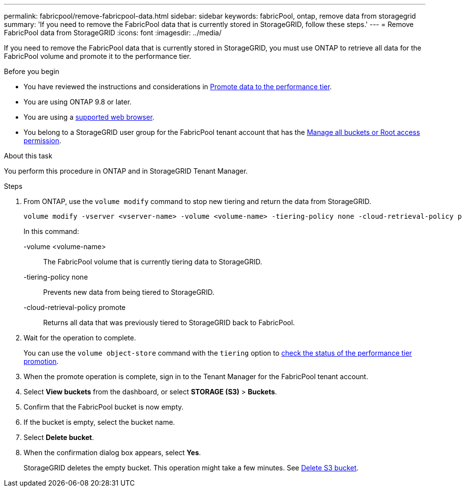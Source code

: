 ---
permalink: fabricpool/remove-fabricpool-data.html
sidebar: sidebar
keywords: fabricPool, ontap, remove data from storagegrid
summary: 'If you need to remove the FabricPool data that is currently stored in StorageGRID, follow these steps.'
---
= Remove FabricPool data from StorageGRID
:icons: font
:imagesdir: ../media/

[.lead]
If you need to remove the FabricPool data that is currently stored in StorageGRID, you must use ONTAP to retrieve all data for the FabricPool volume and promote it to the performance tier.

.Before you begin

* You have reviewed the instructions and considerations in https://docs.netapp.com/us-en/ontap/fabricpool/promote-data-performance-tier-task.html[Promote data to the performance tier^].

* You are using ONTAP 9.8 or later.

* You are using a link:../admin/web-browser-requirements.html[supported web browser].

* You belong to a StorageGRID user group for the FabricPool tenant account that has the link:tenant-management-permissions.html[Manage all buckets or Root access permission]. 

.About this task
You perform this procedure in ONTAP and in StorageGRID Tenant Manager.

.Steps

. From ONTAP, use the `volume modify` command to stop new tiering and return the data from StorageGRID.
+
----
volume modify -vserver <vserver-name> -volume <volume-name> -tiering-policy none -cloud-retrieval-policy promote
----
+
In this command:

-volume <volume-name>:: The FabricPool volume that is currently tiering data to StorageGRID.

-tiering-policy none:: Prevents new data from being tiered to StorageGRID.

-cloud-retrieval-policy promote:: Returns all data that was previously tiered to StorageGRID back to FabricPool.

. Wait for the operation to complete.
+
You can use the `volume object-store` command with the `tiering` option to https://docs.netapp.com/us-en/ontap/fabricpool/check-status-performance-tier-promotion-task.html[check the status of the performance tier promotion^]. 

. When the promote operation is complete, sign in to the Tenant Manager for the FabricPool tenant account. 

. Select *View buckets* from the dashboard, or select  *STORAGE (S3)* > *Buckets*.

. Confirm that the FabricPool bucket is now empty. 

. If the bucket is empty, select the bucket name.

. Select *Delete bucket*.

. When the confirmation dialog box appears, select *Yes*.
+
StorageGRID deletes the empty bucket. This operation might take a few minutes.
See link:../tenant/deleting-s3-bucket.html[Delete S3 bucket].
